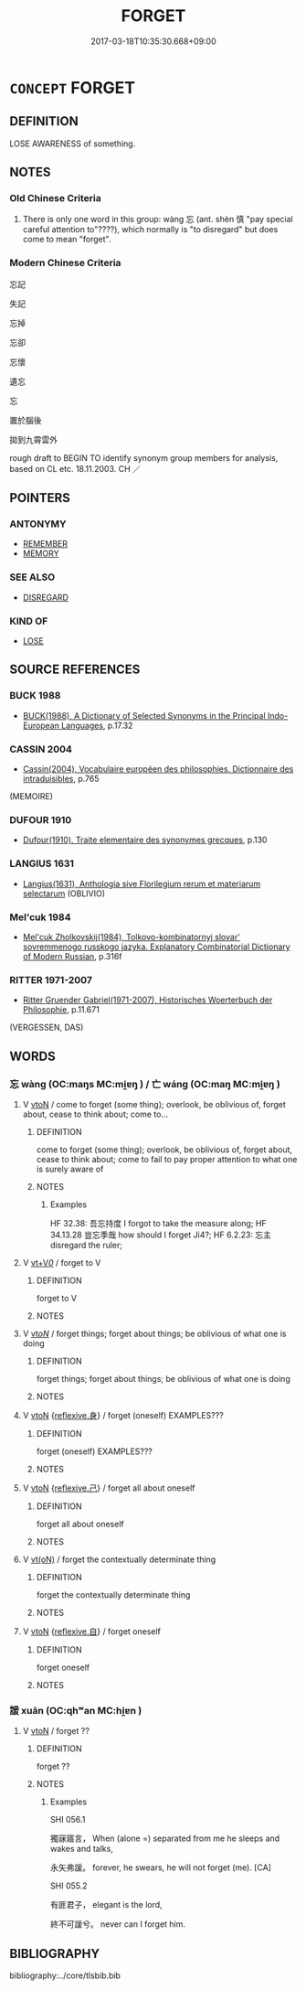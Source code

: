 # -*- mode: mandoku-tls-view -*-
#+TITLE: FORGET
#+DATE: 2017-03-18T10:35:30.668+09:00        
#+STARTUP: content
* =CONCEPT= FORGET
:PROPERTIES:
:CUSTOM_ID: uuid-7fc70648-17f5-4181-a267-dd2747e9c31b
:SYNONYM+:  FAIL TO REMEMBER
:SYNONYM+:  FAIL TO RECALL
:SYNONYM+:  FAIL TO THINK OF
:SYNONYM+:  INFORMAL DISREMEMBER
:TR_ZH: 忘記
:TR_OCH: 忘２
:END:
** DEFINITION

LOSE AWARENESS of something.

** NOTES

*** Old Chinese Criteria
1. There is only one word in this group: wàng 忘 (ant. shèn 慎 "pay special careful attention to"????), which normally is "to disregard" but does come to mean "forget".

*** Modern Chinese Criteria
忘記

失記

忘掉

忘卻

忘懷

遺忘

忘

置於腦後

拋到九霄雲外

rough draft to BEGIN TO identify synonym group members for analysis, based on CL etc. 18.11.2003. CH ／

** POINTERS
*** ANTONYMY
 - [[tls:concept:REMEMBER][REMEMBER]]
 - [[tls:concept:MEMORY][MEMORY]]

*** SEE ALSO
 - [[tls:concept:DISREGARD][DISREGARD]]

*** KIND OF
 - [[tls:concept:LOSE][LOSE]]

** SOURCE REFERENCES
*** BUCK 1988
 - [[cite:BUCK-1988][BUCK(1988), A Dictionary of Selected Synonyms in the Principal Indo-European Languages]], p.17.32

*** CASSIN 2004
 - [[cite:CASSIN-2004][Cassin(2004), Vocabulaire européen des philosophies. Dictionnaire des intraduisibles]], p.765
 (MEMOIRE)
*** DUFOUR 1910
 - [[cite:DUFOUR-1910][Dufour(1910), Traite elementaire des synonymes grecques]], p.130

*** LANGIUS 1631
 - [[cite:LANGIUS-1631][Langius(1631), Anthologia sive Florilegium rerum et materiarum selectarum]] (OBLIVIO)
*** Mel'cuk 1984
 - [[cite:MEL'CUK-1984][Mel'cuk Zholkovskij(1984), Tolkovo-kombinatornyj slovar' sovremmenogo russkogo jazyka. Explanatory Combinatorial Dictionary of Modern Russian]], p.316f

*** RITTER 1971-2007
 - [[cite:RITTER-1971-2007][Ritter Gruender Gabriel(1971-2007), Historisches Woerterbuch der Philosophie]], p.11.671
 (VERGESSEN, DAS)
** WORDS
   :PROPERTIES:
   :VISIBILITY: children
   :END:
*** 忘 wàng (OC:maŋs MC:mi̯ɐŋ ) / 亡 wáng (OC:maŋ MC:mi̯ɐŋ )
:PROPERTIES:
:CUSTOM_ID: uuid-b589a8c7-1e89-43da-9a44-38806dd620ca
:Char+: 忘(61,3/6) 
:Char+: 亡(8,1/3) 
:GY_IDS+: uuid-9095f793-9688-42a5-b94a-496caa9078f5
:PY+: wàng     
:OC+: maŋs     
:MC+: mi̯ɐŋ     
:GY_IDS+: uuid-13cc431e-f85b-4936-a5bf-e82225e48821
:PY+: wáng     
:OC+: maŋ     
:MC+: mi̯ɐŋ     
:END: 
**** V [[tls:syn-func::#uuid-fbfb2371-2537-4a99-a876-41b15ec2463c][vtoN]] / come to forget (some thing); overlook, be oblivious of, forget about, cease to think about; come to...
:PROPERTIES:
:CUSTOM_ID: uuid-7a2cfc04-d62c-495f-9d81-02ca879870e3
:WARRING-STATES-CURRENCY: 4
:END:
****** DEFINITION

come to forget (some thing); overlook, be oblivious of, forget about, cease to think about; come to fail to pay proper attention to what one is surely aware of

****** NOTES

******* Examples
HF 32.38: 吾忘持度 I forgot to take the measure along; HF 34.13.28 豈忘季哉 how should I forget Ji4?; HF 6.2.23: 忘主 disregard the ruler;

**** V [[tls:syn-func::#uuid-dd717b3f-0c98-4de8-bac6-2e4085805ef1][vt+V/0/]] / forget to V
:PROPERTIES:
:CUSTOM_ID: uuid-8518427b-2042-4c2b-a95b-4e58cf92b656
:WARRING-STATES-CURRENCY: 3
:END:
****** DEFINITION

forget to V

****** NOTES

**** V [[tls:syn-func::#uuid-53cee9f8-4041-45e5-ae55-f0bfdec33a11][vt/oN/]] / forget things; forget about things; be oblivious of what one is doing
:PROPERTIES:
:CUSTOM_ID: uuid-3d0ad594-579c-48a9-b33c-ad00b272783c
:END:
****** DEFINITION

forget things; forget about things; be oblivious of what one is doing

****** NOTES

**** V [[tls:syn-func::#uuid-fbfb2371-2537-4a99-a876-41b15ec2463c][vtoN]] {[[tls:sem-feat::#uuid-7690bfa8-8f59-4cfe-a572-c892ba96791a][reflexive.身]]} / forget (oneself) EXAMPLES???
:PROPERTIES:
:CUSTOM_ID: uuid-9661d45b-bf0c-4ddc-9b50-ee3110f0a005
:END:
****** DEFINITION

forget (oneself) EXAMPLES???

****** NOTES

**** V [[tls:syn-func::#uuid-fbfb2371-2537-4a99-a876-41b15ec2463c][vtoN]] {[[tls:sem-feat::#uuid-e25f252b-cbcf-4f45-8186-b4053f992543][reflexive.己]]} / forget all about oneself
:PROPERTIES:
:CUSTOM_ID: uuid-339bcd6c-837d-4123-99c5-102c1b04f3ee
:END:
****** DEFINITION

forget all about oneself

****** NOTES

**** V [[tls:syn-func::#uuid-e64a7a95-b54b-4c94-9d6d-f55dbf079701][vt(oN)]] / forget the contextually determinate thing
:PROPERTIES:
:CUSTOM_ID: uuid-08269b56-0bb3-4301-8da2-01b12d77d181
:END:
****** DEFINITION

forget the contextually determinate thing

****** NOTES

**** V [[tls:syn-func::#uuid-fbfb2371-2537-4a99-a876-41b15ec2463c][vtoN]] {[[tls:sem-feat::#uuid-92ae8363-92d9-4b96-80a4-b07bc6788113][reflexive.自]]} / forget oneself
:PROPERTIES:
:CUSTOM_ID: uuid-f91dbd2f-3178-4c6c-ba46-14f9eec946f6
:END:
****** DEFINITION

forget oneself

****** NOTES

*** 諼 xuān (OC:qhʷan MC:hi̯ɐn )
:PROPERTIES:
:CUSTOM_ID: uuid-f64c2783-0682-4dcc-a3f2-78366f772987
:Char+: 諼(149,9/16) 
:GY_IDS+: uuid-b35c92b1-90bf-436a-b7c3-35be0f33662a
:PY+: xuān     
:OC+: qhʷan     
:MC+: hi̯ɐn     
:END: 
**** V [[tls:syn-func::#uuid-fbfb2371-2537-4a99-a876-41b15ec2463c][vtoN]] / forget ??
:PROPERTIES:
:CUSTOM_ID: uuid-2960abc0-316e-4e86-a55e-ab8bd952a5c4
:WARRING-STATES-CURRENCY: 2
:END:
****** DEFINITION

forget ??

****** NOTES

******* Examples
SHI 056.1 

 獨寐寤言， When (alone =) separated from me he sleeps and wakes and talks, 

 永矢弗諼。 forever, he swears, he will not forget (me). [CA]

SHI 055.2 

 有匪君子， elegant is the lord,

 終不可諼兮。 never can I forget him.

** BIBLIOGRAPHY
bibliography:../core/tlsbib.bib
